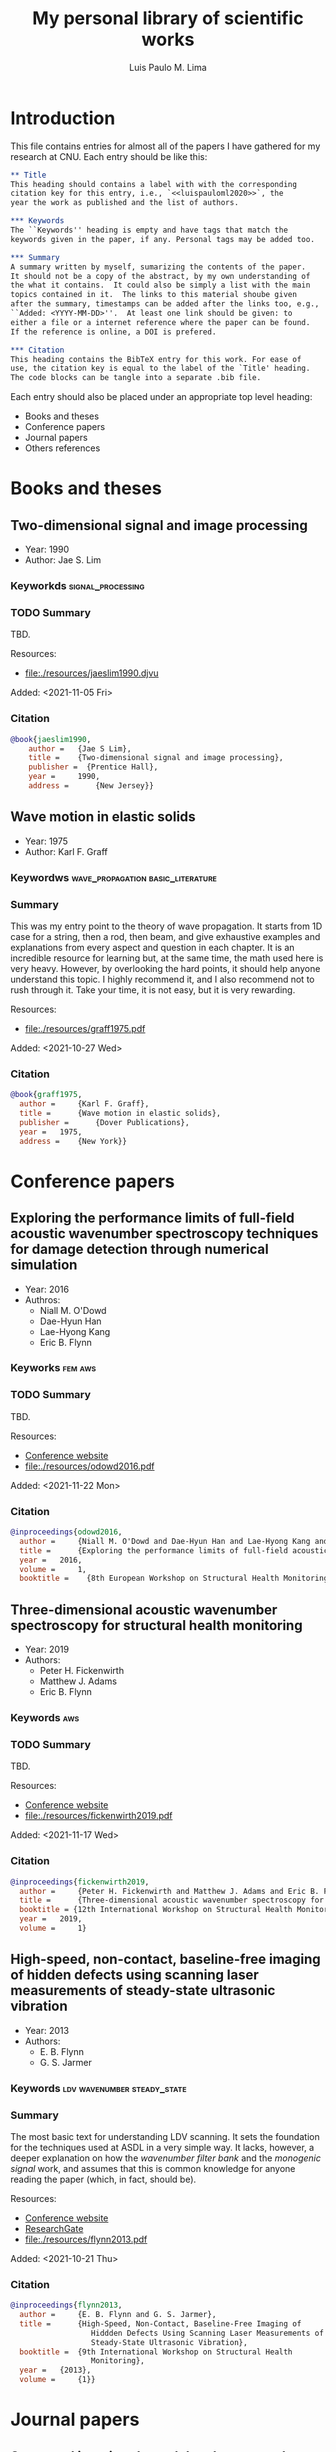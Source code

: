 #+TITLE: My personal library of scientific works
#+AUTHOR: Luis Paulo M. Lima
#+PROPERTY: header-args :tangle yes

* Introduction
This file contains entries for almost all of the papers I have
gathered for my research at CNU.  Each entry should be like this:

#+begin_src org :tangle no
  ,** Title
  This heading should contains a label with with the corresponding
  citation key for this entry, i.e., `<<luispauloml2020>>`, the
  year the work as published and the list of authors.

  ,*** Keywords
  The ``Keywords'' heading is empty and have tags that match the
  keywords given in the paper, if any. Personal tags may be added too.

  ,*** Summary
  A summary written by myself, sumarizing the contents of the paper.
  It should not be a copy of the abstract, by my own understanding of
  the what it contains.  It could also be simply a list with the main
  topics contained in it.  The links to this material shoube given
  after the summary, timestamps can be added after the links too, e.g.,
  ``Added: <YYYY-MM-DD>''.  At least one link should be given: to
  either a file or a internet reference where the paper can be found.
  If the reference is online, a DOI is prefered.

  ,*** Citation
  This heading contains the BibTeX entry for this work. For ease of
  use, the citation key is equal to the label of the `Title' heading.
  The code blocks can be tangle into a separate .bib file.
#+end_src

Each entry should also be placed under an appropriate top level
heading:
- Books and theses
- Conference papers
- Journal papers
- Others references

* Books and theses

** Two-dimensional signal and image processing <<jaeslim1990>>
- Year: 1990
- Author: Jae S. Lim
*** Keyworkds                                             :signal_processing:
*** TODO Summary
TBD.

Resources:
- [[file:./resources/jaeslim1990.djvu]]

Added: <2021-11-05 Fri>
*** Citation
#+begin_src bibtex
  @book{jaeslim1990,
      author = 	 {Jae S Lim},
      title = 	 {Two-dimensional signal and image processing},
      publisher =  {Prentice Hall},
      year = 	 1990,
      address = 	 {New Jersey}}
#+end_src

** Wave motion in elastic solids <<graff1975>>
- Year: 1975
- Author: Karl F. Graff
*** Keywordws                             :wave_propagation:basic_literature:
*** Summary
This was my entry point to the theory of wave propagation.  It
starts from 1D case for a string, then a rod, then beam, and give
exhaustive examples and explanations from every aspect and
question in each chapter.  It is an incredible resource for
learning but, at the same time, the math used here is very heavy.
However, by overlooking the hard points, it should help anyone
understand this topic.  I highly recommend it, and I also
recommend not to rush through it.  Take your time, it is not easy,
but it is very rewarding.

Resources:
- [[file:./resources/graff1975.pdf]]

Added: <2021-10-27 Wed>
*** Citation
#+begin_src bibtex
  @book{graff1975,
    author = 	 {Karl F. Graff},
    title = 	 {Wave motion in elastic solids},
    publisher = 	 {Dover Publications},
    year = 	 1975,
    address = 	 {New York}}
#+end_src

* Conference papers

** Exploring the performance limits of full-field acoustic wavenumber spectroscopy techniques for damage detection through numerical simulation <<odowd2016>>
- Year: 2016
- Authros:
  - Niall M. O'Dowd
  - Dae-Hyun Han
  - Lae-Hyong Kang
  - Eric B. Flynn
*** Keyworks                                                      :fem:aws:
*** TODO Summary
TBD.

Resources:
- [[https://www.ndt.net/search/docs.php3?id=20089][Conference website]]
- [[file:./resources/odowd2016.pdf]]

Added: <2021-11-22 Mon>
*** Citation
#+begin_src bibtex
  @inproceedings{odowd2016,
    author = 	 {Niall M. O'Dowd and Dae-Hyun Han and Lae-Hyong Kang and Eric B. Flynn},
    title = 	 {Exploring the performance limits of full-field acoustic wavenumber spectroscopy techniques for damage detection through numerical simulation},
    year = 	 2016,
    volume = 	 1,
    booktitle =    {8th European Workshop on Structural Health Monitoring}}
#+end_src

** Three-dimensional acoustic wavenumber spectroscopy for structural health monitoring <<fickenwirth2019>>
- Year: 2019
- Authors:
  - Peter H. Fickenwirth
  - Matthew J. Adams
  - Eric B. Flynn
*** Keywords                                                          :aws:
*** TODO Summary
TBD.

Resources:
- [[http://doi.org/10.12783/shm2019/32196][Conference website]]
- [[file:./resources/fickenwirth2019.pdf]]

Added: <2021-11-17 Wed>
*** Citation
#+begin_src bibtex
  @inproceedings{fickenwirth2019,
    author = 	 {Peter H. Fickenwirth and Matthew J. Adams and Eric B. Flynn},
    title = 	 {Three-dimensional acoustic wavenumber spectroscopy for structural health monitoring },
    booktitle = {12th International Workshop on Structural Health Monitoring},
    year = 	 2019,
    volume = 	 1}
#+end_src

** High-speed, non-contact, baseline-free imaging of hidden defects using scanning laser measurements of steady-state ultrasonic vibration <<flynn2013>>
- Year: 2013
- Authors:
  - E. B. Flynn
  - G. S. Jarmer
*** Keywords                                    :ldv:wavenumber:steady_state:
*** Summary
The most basic text for understanding LDV scanning.  It sets the
foundation for the techniques used at ASDL in a very simple way.
It lacks, however, a deeper explanation on how the /wavenumber
filter bank/ and the /monogenic signal/ work, and assumes that
this is common knowledge for anyone reading the paper (which, in
fact, should be).

Resources:
- [[https://www.dpi-proceedings.com/index.php/shm2013/article/view/22912][Conference website]]
- [[https://www.researchgate.net/publication/259102704_High-Speed_Non-Contact_Baseline-Free_Imaging_of_Hiddden_Defects_Using_Scanning_Laser_Measurements_of_Steady-State_Ultrasonic_Vibration][ResearchGate]]
- [[file:./resources/flynn2013.pdf]]

Added: <2021-10-21 Thu>
*** Citation
#+begin_src bibtex
  @inproceedings{flynn2013,
    author = 	 {E. B. Flynn and G. S. Jarmer},
    title = 	 {High-Speed, Non-Contact, Baseline-Free Imaging of
                    Hiddden Defects Using Scanning Laser Measurements of
                    Steady-State Ultrasonic Vibration},
    booktitle =	 {9th International Workshop on Structural Health
                    Monitoring},
    year =	 {2013},
    volume =	 {1}}
#+end_src

* Journal papers

** Structural imaging through local wavenumber estimation of guided waves <<flynn2013-2>>
- Year: 2013
- Authors:
  - Eric B. Flynn
  - See Yenn Chong
  - Gregory J. Jarmer
  - Jung-Ryul Lee
*** Keywords               :ndt:ldv:image_processing:ultrasonic:wavenumber:
*** TODO Summary
TBD.

Resources:
- [[https://doi.org/10.1016/j.ndteint.2013.04.003][Journal]]
- [[file:./resources/flynn2013-2.pdf]]

Added: <2021-11-23 Tue>
*** Citation
#+begin_src bibtex
  @article{flynn2013-2,
    title = {Structural imaging through local wavenumber estimation of guided waves},
    journal = {NDT \& E International},
    volume = {59},
    pages = {1-10},
    year = {2013},
    issn = {0963-8695},
    doi = {https://doi.org/10.1016/j.ndteint.2013.04.003},
    url = {https://www.sciencedirect.com/science/article/pii/S0963869513000595},
    author = {Eric B. Flynn and See Yenn Chong and Gregory J. Jarmer and Jung-Ryul Lee},
    keywords = {Nondestructive testing, Ultrasonic guided waves, Laser-generated ultrasound, Image processing}}
#+end_src

** Finite element prediction of wave motion in structural waveguides <<mace2005>>
*** Authors
- Year: 2005
- Authors:
  - Brian R. Mace
  - Denis Duhamel
  - Michael J. Brennan
  - Lars Hinke
*** Keywords                               :FEM:basic_literature:waveguide:
*** Summary
One of the most basic works on Finite Elements Method applied to
waveguides.  In contrast with other works, this one presents a simple
method that does not involve new types of elements, and depend only on
the regular stiffness, mass and damping matrices of the matrices used
in common FEM experiments.  Basic knowledge of FEM theory is the only
requirement to understand this paper.

Resources:
- [[https://doi.org/10.1121/1.1887126][Journal]]
- [[file:./resources/mace2005.pdf]]

Added: <2021-11-12 Fri>
*** Citation
#+begin_src bibtex
  @article{mace2005,
    author = {Brian R. Mace and Denis Duhamel and Michael J. Brennan and Lars Hinke},
    title = {Finite element prediction of wave motion in structural waveguides},
    journal = {The Journal of the Acoustical Society of America},
    volume = {117},
    number = {5},
    pages = {2835-2843},
    year = {2005},
    doi = {10.1121/1.1887126},
    URL = {https://doi.org/10.1121/1.1887126},
    eprint = {https://doi.org/10.1121/1.1887126}}
#+end_src

** Frequency-wavenumber domain filtering for improved damage visualization <<ruzzene2007>>
- Year:  2007
- Author: M Ruzzene
*** Keywords   :wavefield:wavenumber:filter:basic_literature:
*** Summary
Very short but very insightful paper presenting the concept of
filtering in the wavenumber-frequency domain. Although it leaves
out how to generate and how to apply the windows for filtering,
this paper should be considered basic literature for the work done
in ADSL.

Resources:
- [[https://doi.org/10.1063/1.2718150][Journal]]
- [[file:./resources/ruzzene2007.pdf]]

Added: <2021-10-27 Wed>
Updated: <2021-11-03 Wed>
*** Citation
#+begin_src bibtex
  @article{ruzzene2007,
    author = {M. Ruzzene},
    title = {Frequency‐Wavenumber Domain Filtering for Improved Damage Visualization},
    journal = {AIP Conference Proceedings},
    volume = {894},
    number = {1},
    pages = {1556-1563},
    year = {2007},
    doi = {10.1063/1.2718150},
    URL = {https://aip.scitation.org/doi/abs/10.1063/1.2718150},
    eprint = {https://aip.scitation.org/doi/pdf/10.1063/1.2718150}}
#+end_src

** 2D-wavelet wavenumber filtering for structural damage detection using full steady-state wavefield laser scanning <<junyoung2020>>
- Year: 2020
- Authors:
  - Jun Young Jeon
  - Duhwan Kim
  - Gyuhae Park
  - Eric Flynn
  - To Kang
  - Soonwoo Han
*** Keywords :steady_state_wavefield:shm:nondestructive_evaluation:damage_detection:wavelet:laser:ldv:
*** TODO Summary
TBD.

Resources:
- [[https://doi.org/10.1016/j.ndteint.2020.102343][Journal]]
- [[file:./resources/junyoung2020.pdf]]

Added: <2021-10-22 Fri>
*** Citation
#+begin_src bibtex
  @article{junyoung2020,
    title = {2D-wavelet wavenumber filtering for structural damage detection using full steady-state wavefield laser scanning},
    journal = {NDT & E International},
    volume = {116},
    pages = {102343},
    year = {2020},
    issn = {0963-8695},
    doi = {https://doi.org/10.1016/j.ndteint.2020.102343},
    url = {https://www.sciencedirect.com/science/article/pii/S0963869520300384},
    author = {Jun Young Jeon and Duhwan Kim and Gyuhae Park and Eric Flynn and To Kang and Soonwoo Han},
    keywords = {Steady-state wavefield, Structural health monitoring, Nondestructive evaluation, Damage detection, 2D-wavelet filter, Laser scanning}}
#+end_src

* Other references
  Empty.
